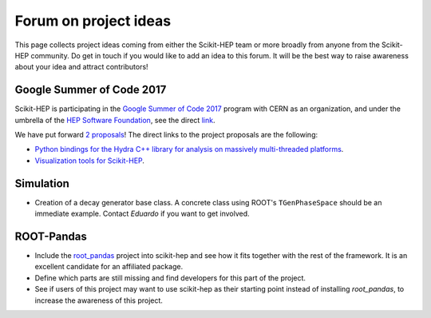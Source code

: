 .. _ideas:

Forum on project ideas
======================

This page collects project ideas coming from either the Scikit-HEP team
or more broadly from anyone from the Scikit-HEP community.
Do get in touch if you would like to add an idea to this forum.
It will be the best way to raise awareness about your idea and
attract contributors!

Google Summer of Code 2017
--------------------------

Scikit-HEP is participating in the
`Google Summer of Code 2017 <https://developers.google.com/open-source/gsoc/>`_
program with CERN as an organization, and under the umbrella of the
`HEP Software Foundation <http://hepsoftwarefoundation.org/>`_,
see the direct `link <http://hepsoftwarefoundation.org/activities/gsoc.html>`_.

We have put forward
`2 proposals <http://hepsoftwarefoundation.org/gsoc/project_SciKit-HEP.html>`_!
The direct links to the project proposals are the following:

* `Python bindings for the Hydra C++ library for analysis on massively
  multi-threaded platforms <http://hepsoftwarefoundation.org/gsoc/proposal_ScikitHEP.html>`_.
  |Miscellaneous_open|
* `Visualization tools for Scikit-HEP <http://hepsoftwarefoundation.org/gsoc/proposal_ScikitHEPviz.html>`_.
  |Visualization_open|


Simulation
----------

* Creation of a decay generator base class. A concrete class using ROOT's
  ``TGenPhaseSpace`` should be an immediate example.
  Contact `Eduardo` if you want to get involved. |Simulation_ongoing|


ROOT-Pandas
-----------

* Include the `root_pandas <https://github.com/ibab/root_pandas>`_ project into scikit-hep and see how it fits together with the rest of the framework. It is an excellent candidate for an affiliated package.
* Define which parts are still missing and find developers for this part of the project.
* See if users of this project may want to use scikit-hep as their starting point instead of installing `root_pandas`, to increase the awareness of this project. |AffiliatedPackages_open|



.. |AffiliatedPackages_open| image:: images/AffiliatedPackages-open-orange.png
.. |Miscellaneous_open| image:: images/Miscellaneous-open-orange.png
.. |Simulation_ongoing| image:: images/Simulation-ongoing-yellowgreen.png
.. |Visualization_open| image:: images/Visualization-open-orange.png
